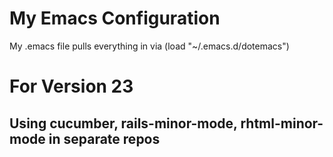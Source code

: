* My Emacs Configuration
My .emacs file pulls everything in via (load "~/.emacs.d/dotemacs")

* For Version 23
** Using cucumber, rails-minor-mode, rhtml-minor-mode in separate repos

